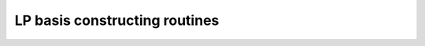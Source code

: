 .. module:: ecyglpki

.. testsetup:: *

    from ecyglpki import Problem

LP basis constructing routines
------------------------------

.. automethod:: Problem.set_row_stat

.. automethod:: Problem.set_col_stat

.. automethod:: Problem.std_basis

.. automethod:: Problem.adv_basis

.. automethod:: Problem.cpx_basis
